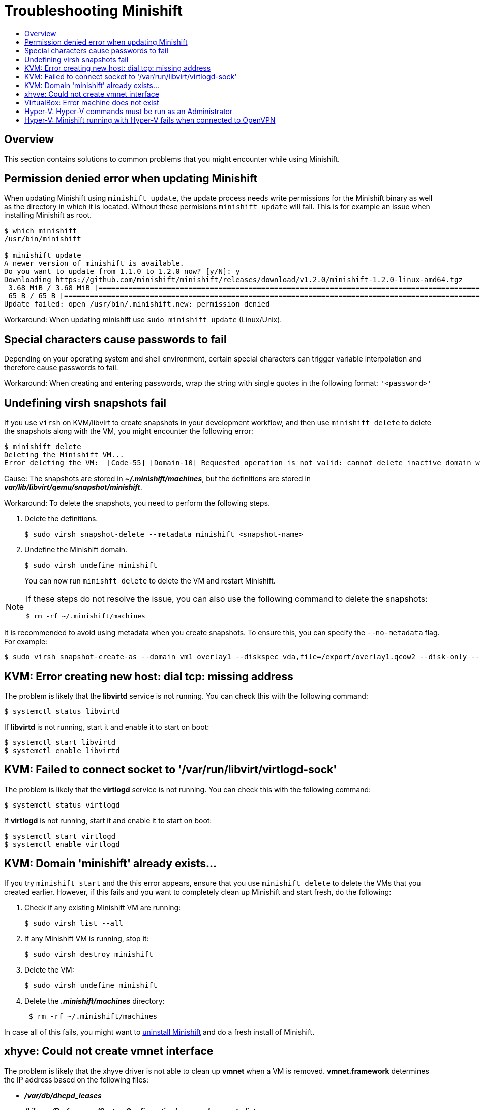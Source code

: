= Troubleshooting Minishift
:icons:
:toc: macro
:toc-title:
:toclevels: 2

toc::[]

[[overview]]
== Overview

This section contains solutions to common problems that you might encounter while using Minishift.

[[minshift-update-failed-due-to-permission-denied]]
== Permission denied error when updating Minishift

When updating Minishift using `minishift update`, the update process needs write permissions for the Minishift binary as well as the directory in which it is located.
Without these permisions `minishift update` will fail.
This is for example an issue when installing Minishift as root.

----
$ which minishift
/usr/bin/minishift

$ minishift update
A newer version of minishift is available.
Do you want to update from 1.1.0 to 1.2.0 now? [y/N]: y
Downloading https://github.com/minishift/minishift/releases/download/v1.2.0/minishift-1.2.0-linux-amd64.tgz
 3.68 MiB / 3.68 MiB [===========================================================================================================================================] 100.00% 0s
 65 B / 65 B [===================================================================================================================================================] 100.00% 0s
Update failed: open /usr/bin/.minishift.new: permission denied
----

Workaround: When updating minishift use `sudo minishift update` (Linux/Unix).

[[special-characters-passwords]]
== Special characters cause passwords to fail

Depending on your operating system and shell environment, certain special characters can trigger variable interpolation and therefore cause passwords to fail.

Workaround: When creating and entering passwords, wrap the string with single quotes in the following format: `'<password>'`

[[minishift-delete-fails-undefine-snapshots]]
== Undefining virsh snapshots fail

If you use `virsh` on KVM/libvirt to create snapshots in your development workflow, and then use `minishift delete` to delete the snapshots along with the VM, you might encounter the following error:

----
$ minishift delete
Deleting the Minishift VM...
Error deleting the VM:  [Code-55] [Domain-10] Requested operation is not valid: cannot delete inactive domain with 4 snapshots
----

Cause: The snapshots are stored in *_~/.minishift/machines_*, but the definitions are stored in *_var/lib/libvirt/qemu/snapshot/minishift_*.

Workaround: To delete the snapshots, you need to perform the following steps.

.  Delete the definitions.
+

----
$ sudo virsh snapshot-delete --metadata minishift <snapshot-name>
----

.  Undefine the Minishift domain.
+

----
$ sudo virsh undefine minishift
----
+

You can now run `minishft delete` to delete the VM and restart Minishift.

[NOTE]
====
If these steps do not resolve the issue, you can also use the following command to delete the snapshots:

----
$ rm -rf ~/.minishift/machines
----
====

It is recommended to avoid using metadata when you create snapshots.
To ensure this, you can specify the `--no-metadata` flag.
For example:

----
$ sudo virsh snapshot-create-as --domain vm1 overlay1 --diskspec vda,file=/export/overlay1.qcow2 --disk-only --atomic --no-metadata
----

[[dial-tcp-missing-address]]
== KVM: Error creating new host: dial tcp: missing address

The problem is likely that the *libvirtd* service is not running.
You can check this with the following command:

----
$ systemctl status libvirtd
----

If *libvirtd* is not running, start it and enable it to start on boot:

----
$ systemctl start libvirtd
$ systemctl enable libvirtd
----

[[fail-connect-socket]]
== KVM: Failed to connect socket to '/var/run/libvirt/virtlogd-sock'

The problem is likely that the *virtlogd* service is not running.
You can check this with the following command:

----
$ systemctl status virtlogd
----

If *virtlogd* is not running, start it and enable it to start on boot:

----
$ systemctl start virtlogd
$ systemctl enable virtlogd
----

[[domain-minishift-already-exists]]
== KVM: Domain 'minishift' already exists...

If you try `minishift start` and the this error appears, ensure that you use `minishift delete` to delete the VMs that you created earlier.
However, if this fails and you want to completely clean up Minishift and start fresh, do the following:

. Check if any existing Minishift VM are running:
+

----
$ sudo virsh list --all
----

. If any Minishift VM is running, stop it:
+

----
$ sudo virsh destroy minishift
----

. Delete the VM:
+

----
$ sudo virsh undefine minishift
----

. Delete the *_.minishift/machines_* directory:
+

----
 $ rm -rf ~/.minishift/machines
----

In case all of this fails, you might want to xref:../getting-started/uninstalling.adoc#[uninstall Minishift] and do a fresh install of Minishift.

[[create-vmnet-interface-permission]]
== xhyve: Could not create vmnet interface

The problem is likely that the xhyve driver is not able to clean up *vmnet* when a VM is removed.
*vmnet.framework* determines the IP address based on the following files:

* *_/var/db/dhcpd_leases_*
* *_/Library/Preferences/SystemConfiguration/com.apple.vmnet.plist_*

Reset the Minishift-specific IP database, ensure that you remove the `minishift` entry section from the `dhcpd_leases` file, and reboot your system.

----
{
  ip_address=192.168.64.2
  hw_address=1,2:51:8:22:87:a6
  identifier=1,2:51:8:22:87:a6
  lease=0x585e6e70
  name=minishift
}
----

NOTE: You can completely reset the IP database by removing the files manually but this is very risky.

[[machine-doesnt-exist]]
== VirtualBox: Error machine does not exist

If you use Windows, ensure that you set the `--vm-driver virtualbox` flag in the `minishift start` command.
Alternatively, the problem might be an outdated version of VirtualBox.

To avoid this issue, it is recommended to use VirtualBox 5.1.12 or later.

[[insufficient-privileges]]
== Hyper-V: Hyper-V commands must be run as an Administrator

If you run Minishift with Hyper-V on Windows as a normal user or as a user with Administrator privileges, you might encounter the following error:

----
Error starting the VM: Error creating the VM. Error with pre-create check: "Hyper-V commands must be run as an Administrator".
----

Workaround: You can either add yourself to the Hyper-V Administrators group, which is recommended, or run the shell in an elevated mode.

If you are using PowerShell, you can add yourself to the Hyper-V Administrators group as follows:

. As an administrator, run the following command:
+
----
([adsi]”WinNT://./Hyper-V Administrators,group”).Add(“WinNT://$env:UserDomain/$env:Username,user”)
----

. Log out and log back in for the change to take effect.

You can also use the GUI to add yourself to the Hyper-V Administrators group as follows:

. Click the *Start* button and choose *Computer Management*.
. In the *Computer Management* window, select *Local Users And Groups* and then double click on *Groups*.
. Double click on the *Hyper-V Administrators* group, the *Hyper-V Administrators Properties* dialog box is displayed.
. Add your account to the Hyper-V Administrators group and log off and log in for the change to take effect.

Now you can run the Hyper-V commands as a normal user.

For more options for Hyper-V see link:https://blogs.msdn.microsoft.com/virtual_pc_guy/2010/09/28/creating-a-hyper-v-administrators-local-group-through-powershell[creating Hyper-V administrators local group].

[[hyperv-fails-openvpn]]
== Hyper-V: Minishift running with Hyper-V fails when connected to OpenVPN

If you try to use Minishift with Hyper-V using an external virtual switch while you are connected to a VPN such as OpenVPN, Minishift might fail to provision the VM.

Cause: Hyper-V networking might not route the network traffic in both directions properly when connected to a VPN.

Workaround: Disconnect from the VPN and try again after stopping the VM from the Hyper-V manager.
